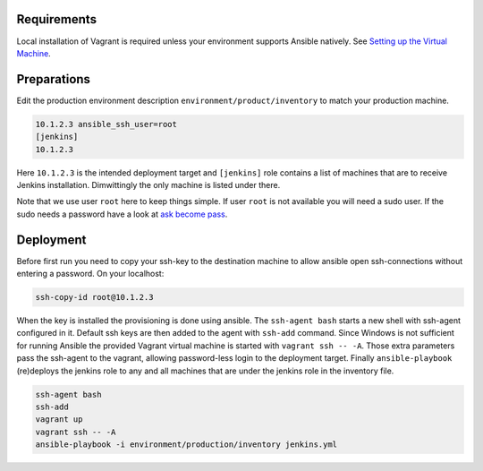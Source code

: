 Requirements
------------

Local installation of Vagrant is required unless your environment supports
Ansible natively. See `Setting up the Virtual Machine`_.


Preparations
------------

.. role:: bash(code)
   :language: bash

Edit the production environment description
``environment/product/inventory`` to match your production machine.

.. code:: bash

    10.1.2.3 ansible_ssh_user=root
    [jenkins]
    10.1.2.3

Here ``10.1.2.3`` is the intended deployment target
and ``[jenkins]`` role contains a list of machines that are to receive Jenkins
installation. Dimwittingly the only machine is listed under there.

Note that we use user ``root`` here to keep things simple. If user ``root`` is not
available you will need a sudo user. If the sudo needs a password have a look
at `ask become pass`_.

Deployment
----------

Before first run you need to copy your ssh-key to the destination machine to
allow ansible open ssh-connections without entering a password. On your
localhost:

.. code:: bash

    ssh-copy-id root@10.1.2.3

When the key is installed the provisioning is done using ansible. The
``ssh-agent bash`` starts a new shell with ssh-agent configured in it. Default ssh
keys are then added to the agent with ``ssh-add`` command. Since Windows is not
sufficient for running Ansible the provided Vagrant virtual machine is started
with ``vagrant ssh -- -A``. Those extra parameters pass the ssh-agent to the
vagrant, allowing password-less login to the deployment target. Finally
``ansible-playbook`` (re)deploys the jenkins role to any and all machines that are
under the jenkins role in the inventory file.

.. code:: bash

    ssh-agent bash
    ssh-add
    vagrant up
    vagrant ssh -- -A
    ansible-playbook -i environment/production/inventory jenkins.yml

.. _ask become pass: http://docs.ansible.com/ansible/become.html
.. _Setting up the Virtual Machine: http://solita-cd.readthedocs.org/en/latest/jenkins_ansible_vm.html